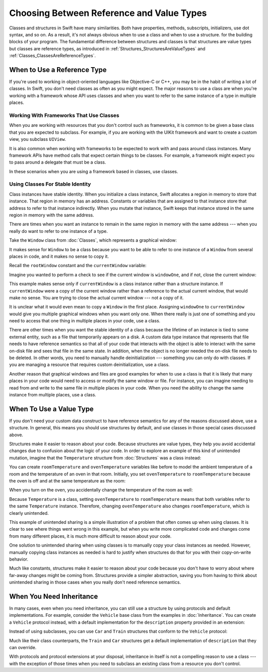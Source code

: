Choosing Between Reference and Value Types
==========================================

Classes and structures in Swift have many similarities.
Both have properties, methods, subscripts, initializers, use dot syntax,
and so on.
As a result,
it's not always obvious when to use a class and when to use a structure.
for the building blocks of your program.
The fundamental difference between structures and classes
is that structures are value types
but classes are reference types,
as introduced in :ref:`Structures_StructuresAreValueTypes`
and :ref:`Classes_ClassesAreReferenceTypes`.

.. XXX Also, both can do abstraction via protocols

.. XXX General question: what happens when I put a class instance inside a struct?
   In particular, call out the fact that this breaks value semantics,
   because copies of the struct all refer to the same classs instance.
   In contrast, composing value semantics preserves value semantics.

.. _ChoosingBetweenClassesAndStructures_WhenToUseAClass:

When to Use a Reference Type
----------------------------

If you're used to working in object-oriented languages
like Objective-C or C++,
you may be in the habit of writing a lot of classes.
In Swift,
you don't need classes as often as you might expect.
The major reasons to use a class are
when you're working with a framework whose API uses classes and
when you want to refer to the same instance of a type in multiple places.

.. _ChoosingBetweenClassesAndStructures_WorkingWithFrameworksThatUseClasses:

Working With Frameworks That Use Classes
~~~~~~~~~~~~~~~~~~~~~~~~~~~~~~~~~~~~~~~~

When you are working with resources that you
don't control such as frameworks,
it is common to be given a base class
that you are expected to subclass.
For example,
if you are working with the UIKit framework
and want to create a custom view,
you subclass ``UIView``.

It is also common when working with frameworks
to be expected to work with and pass around class instances.
Many framework APIs have method calls
that expect certain things to be classes.
For example,
a framework might expect you to pass around a delegate
that must be a class.

.. XXX needs a bit of meat -- "pass around" is too colloquial

In these scenarios when you are using a framework based in classes,
use classes.

.. _ChoosingBetweenClassesAndStructures_UsingClassesForStableIdentity:

Using Classes For Stable Identity
~~~~~~~~~~~~~~~~~~~~~~~~~~~~~~~~~

Class instances have stable identity.
When you initialize a class instance,
Swift allocates a region in memory to store that instance.
That region in memory has an address.
Constants or variables that are assigned to that instance
store that address to refer to that instance indirectly.
When you mutate that instance,
Swift keeps that instance stored in the same region in memory
with the same address.

.. XXX Talk about one thing at a time.

.. XXX can we have this discussion without talking about raw memory?
   many readers won't know what that is either

There are times when you want an instance
to remain in the same region in memory with the same address ---
when you really do want to refer to one instance of a type.

Take the ``Window`` class from :doc:`Classes`,
which represents a graphical window: 

.. testcode:: choosingbetweenclassesandstructures

    -> class Window {
           var width: Int
           var height: Int
           
           init(width: Int, height: Int) {
               self.width = width
               self.height = height
           }
       }

It makes sense for ``Window`` to be a class
because you want to be able to refer to one instance of a ``Window``
from several places in code,
and it makes no sense to copy it.

.. XXX it's representing a resource

.. XXX fix the wording so it's not about "making sense";
   give a real reason instead

.. XXX being something that he user interacts with
   is a good indication that it should be a reference type
   (a physical object or a simulation of one,
   like a window on the screen)

Recall the ``rootWindow`` constant and the ``currentWindow`` variable:

.. testcode:: choosingbetweenclassesandstructures

    -> let windowOne = Window(width: 500, height: 300)
    << // windowOne : Window = REPL.Window
    -> let windowTwo = Window(width: 400, height: 400)
    << // windowTwo : Window = REPL.Window
    -> var currentWindow = windowOne
    << // currentWindow : Window = REPL.Window

Imagine you wanted to perform a check
to see if the current window is ``windowOne``,
and if not,
close the current window:

.. testcode:: choosingbetweenclassesandstructures

    -> if currentWindow !== windowOne {
           // close currentWindow
       }

This example makes sense only if ``currentWindow``
is a class instance rather than a structure instance.
If ``currentWindow`` were a copy of the current window
rather than a reference to the actual current window,
that would make no sense.
You are trying to close the actual current window ---
not a copy of it.

.. XXX the window object above is representing a resource

It is unclear what it would even mean
to copy a ``Window`` in the first place.
Assigning ``windowOne`` to ``currentWindow``
would give you multiple graphical windows
when you want only one.
When there really is just one of something
and you need to access that one thing
in multiple places in your code,
use a class.

.. XXX polish prose in para above & below for clarity

There are other times
when you want the stable identity of a class because 
the lifetime of an instance is tied to some external entity,
such as a file that temporarily appears on a disk.
A custom data type instance that represents that file
needs to have reference semantics
so that all of your code that interacts with the object
is able to interact with the same on-disk file
and sees that file in the same state.
In addition, when the object is no longer needed
the on-disk file needs to be deleted.
In other words,
you need to manually handle deinitialization ---
something you can only do with classes.
If you are managing a resource that requires custom deinitialization,
use a class.

Another reason that graphical windows and files
are good examples for when to use a class
is that it is likely that many places in your code
would need to access or modify the same window or file.
For instance,
you can imagine needing to read from and write to the same file
in multiple places in your code.
When you need the ability
to change the same instance from multiple places,
use a class.

.. _ChoosingBetweenClassesAndStructures_WhenToUseAStructure:

When To Use a Value Type
------------------------

If you don't need your custom data construct
to have reference semantics
for any of the reasons discussed above,
use a structure.
In general,
this means you should use structures by default,
and use classes in those special cases discussed above.

.. XXX the first part of this is all about unintended sharing
   due to using reference semantics when they're the wrong thing

Structures make it easier to reason about your code.
Because structures are value types,
they help you avoid accidental changes
due to confusion about the logic of your code. 
In order to explore an example
of this kind of unintended mutation,
imagine that the ``Temperature`` structure from :doc:`Structures`
was a class instead:

.. testcode:: choosingbetweenclassesandstructureshypothetical

    -> class Temperature {
           var celsius = 0.0
           var fahrenheit: Double {
               return celsius * 9/5 + 32
           }
       }
       
You can create ``roomTemperature`` and ``ovenTemperature`` variables
like before to model the ambient temperature of a room
and the temperature of an oven in that room.
Initially,
you set ``ovenTemperature`` to ``roomTemperature``
because the oven is off and at the same temperature as the room: 

.. testcode:: choosingbetweenclassesandstructureshypothetical

    -> var roomTemperature = Temperature()
    << // roomTemperature : Temperature = REPL.Temperature
    -> roomTemperature.celsius = 21.0
    -> var ovenTemperature = roomTemperature
    << // ovenTemperature : Temperature = REPL.Temperature

When you turn on the oven,
you accidentally change the temperature of the room as well: 

.. testcode:: choosingbetweenclassesandstructureshypothetical

    -> ovenTemperature.celsius = 180.0
    -> print("ovenTemperature is now \(ovenTemperature.celsius) degrees Celsius")
    <- ovenTemperature is now 180.0 degrees Celsius
    -> print("roomTemperature is also now \(roomTemperature.celsius) degrees Celsius")
    <- roomTemperature is also now 180.0 degrees Celsius

Because ``Temperature`` is a class,
setting ``ovenTemperature`` to ``roomTemperature``
means that both variables refer to the same ``Temperature`` instance.
Therefore, changing ``ovenTemperature``
also changes ``roomTemperature``,
which is clearly unintended. 

This example of unintended sharing
is a simple illustration of a problem that often comes up
when using classes.
It is clear to see where things went wrong in this example,
but when you write more complicated code
and changes come from many different places,
it is much more difficult to reason about your code.

One solution to unintended sharing when using classes
is to manually copy your class instances as needed.
However,
manually copying class instances as needed is hard to justify
when structures do that for you with their copy-on-write behavior.

.. XXX weak argument -- better framed as structs give you (via reference semantics)
   what you were trying to build via defensive copying of class instances

Much like constants,
structures make it easier to reason about your code
because you don't have to worry about
where far-away changes might be coming from.
Structures provide a simpler abstraction,
saving you from having to think about unintended sharing
in those cases when you really don't need reference semantics.

.. _ChoosingBetweenClassesAndStructures_WhenYouNeedInheritance:

When You Need Inheritance
-------------------------

.. XXX is this the right place for this?
   Maybe it should have gone in the Protocols chapter,
   with an xref from the Inheritance chapter
   and from this chapter.

In many cases, even when you need inheritance,
you can still use a structure
by using protocols and default implementations.
For example,
consider the ``Vehicle`` base class from the examples in :doc:`Inheritance`.
You can create a ``Vehicle`` protocol instead,
with a default implementation for the ``description`` property
provided in an extension:

.. testcode:: choosingbetweenclassesandstructureshypothetical

    -> protocol Vehicle {
           var currentSpeed: Double { get set }
           func makeNoise()
       }
    -> extension Vehicle { 
           var description: String { 
               return "traveling at \(currentSpeed) miles per hour"
           }
       }

Instead of using subclasses,
you can use ``Car`` and ``Train`` structures
that conform to the ``Vehicle`` protocol: 

.. testcode:: choosingbetweenclassesandstructureshypothetical

    -> struct Train: Vehicle {
           var currentSpeed = 0.0
           func makeNoise() {
               print("Choo Choo")
           }
       }
    -> struct Car: Vehicle {
           var currentSpeed = 0.0
           var gear = 1
           func makeNoise() {
               print("Vroom Vroom")
           }
           var description: String {
               return "traveling at \(currentSpeed) miles per house in gear \(gear)"
           }
       }

Much like their class counterparts,
the ``Train`` and ``Car`` structures
get a default implementation of ``description``
that they can override.

With protocols and protocol extensions at your disposal,
inheritance in itself is not a compelling reason to use a class --- 
with the exception of those times when you need
to subclass an existing class
from a resource you don't control.
